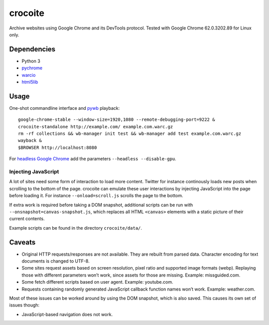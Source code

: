 crocoite
========

Archive websites using Google Chrome and its DevTools protocol.
Tested with Google Chrome 62.0.3202.89 for Linux only.

Dependencies
------------

- Python 3
- pychrome_ 
- warcio_
- html5lib_

.. _pychrome: https://github.com/fate0/pychrome
.. _warcio: https://github.com/webrecorder/warcio
.. _html5lib: https://github.com/html5lib/html5lib-python

Usage
-----

One-shot commandline interface and pywb_ playback::

    google-chrome-stable --window-size=1920,1080 --remote-debugging-port=9222 &
    crocoite-standalone http://example.com/ example.com.warc.gz
    rm -rf collections && wb-manager init test && wb-manager add test example.com.warc.gz
    wayback &
    $BROWSER http://localhost:8080

For `headless Google Chrome`_ add the parameters ``--headless --disable-gpu``.

.. _pywb: https://github.com/ikreymer/pywb
.. _headless Google Chrome: https://developers.google.com/web/updates/2017/04/headless-chrome

Injecting JavaScript
^^^^^^^^^^^^^^^^^^^^

A lot of sites need some form of interaction to load more content. Twitter for
instance continously loads new posts when scrolling to the bottom of the page.
crocoite can emulate these user interactions by injecting JavaScript into the
page before loading it. For instance ``--onload=scroll.js`` scrolls the page to
the bottom.

If extra work is required before taking a DOM snapshot, additional scripts can
be run with ``--onsnapshot=canvas-snapshot.js``, which replaces all HTML
``<canvas>`` elements with a static picture of their current contents.

Example scripts can be found in the directory ``crocoite/data/``.

Caveats
-------

- Original HTTP requests/responses are not available. They are rebuilt from
  parsed data. Character encoding for text documents is changed to UTF-8.
- Some sites request assets based on screen resolution, pixel ratio and
  supported image formats (webp). Replaying those with different parameters
  won’t work, since assets for those are missing. Example: missguided.com.
- Some fetch different scripts based on user agent. Example: youtube.com.
- Requests containing randomly generated JavaScript callback function names
  won’t work. Example: weather.com.

Most of these issues can be worked around by using the DOM snapshot, which is
also saved. This causes its own set of issues though:

- JavaScript-based navigation does not work.

